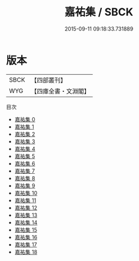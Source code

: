 #+TITLE: 嘉祐集 / SBCK

#+DATE: 2015-09-11 09:18:33.731889
* 版本
 |      SBCK|【四部叢刊】  |
 |       WYG|【四庫全書・文淵閣】|
目次
 - [[file:KR4d0072_000.txt][嘉祐集 0]]
 - [[file:KR4d0072_001.txt][嘉祐集 1]]
 - [[file:KR4d0072_002.txt][嘉祐集 2]]
 - [[file:KR4d0072_003.txt][嘉祐集 3]]
 - [[file:KR4d0072_004.txt][嘉祐集 4]]
 - [[file:KR4d0072_005.txt][嘉祐集 5]]
 - [[file:KR4d0072_006.txt][嘉祐集 6]]
 - [[file:KR4d0072_007.txt][嘉祐集 7]]
 - [[file:KR4d0072_008.txt][嘉祐集 8]]
 - [[file:KR4d0072_009.txt][嘉祐集 9]]
 - [[file:KR4d0072_010.txt][嘉祐集 10]]
 - [[file:KR4d0072_011.txt][嘉祐集 11]]
 - [[file:KR4d0072_012.txt][嘉祐集 12]]
 - [[file:KR4d0072_013.txt][嘉祐集 13]]
 - [[file:KR4d0072_014.txt][嘉祐集 14]]
 - [[file:KR4d0072_015.txt][嘉祐集 15]]
 - [[file:KR4d0072_016.txt][嘉祐集 16]]
 - [[file:KR4d0072_017.txt][嘉祐集 17]]
 - [[file:KR4d0072_018.txt][嘉祐集 18]]
